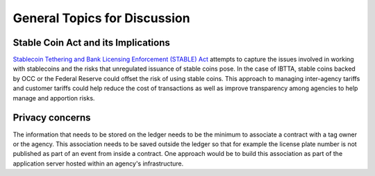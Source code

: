 General Topics for Discussion
===================================

Stable Coin Act and its Implications
~~~~~~~~~~~~~~~~~~~~~~~~~~~~~~~~~~~~~~~~~
`Stablecoin Tethering and Bank Licensing Enforcement (STABLE) Act <https://tlaib.house.gov/sites/tlaib.house.gov/files/STABLEAct.pdf>`__ attempts to capture the issues involved in working with stablecoins and the risks that unregulated issuance of stable coins pose. In the case of IBTTA, stable coins backed by OCC or the Federal Reserve could offset the risk of using stable coins. This approach to managing inter-agency tariffs and customer tariffs could help reduce the cost of transactions as well as improve transparency among agencies to help manage and apportion risks.


Privacy concerns
~~~~~~~~~~~~~~~~~~~~~~~~~~~~~~~~

The information that needs to be stored on the ledger needs to be the minimum to associate a contract with a tag owner or the agency. This association needs to be saved outside the ledger so that for example the license plate number is not published as part of an event from inside a contract. One approach would be to build this association as part of the application server hosted within an agency's infrastructure.

